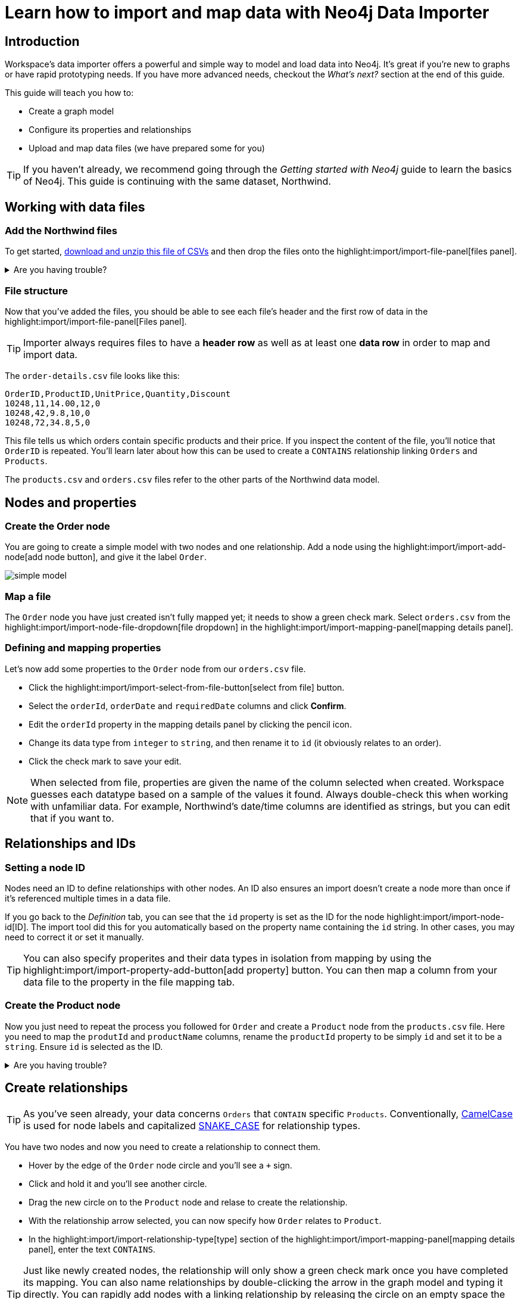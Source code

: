= Learn how to import and map data with Neo4j Data Importer
// NOTE: Browser may cache files when loading from zip

// TODO: Update the URL of files to be Github after completing local development testing
:northwind-subset-data-only-zip-file:  http://localhost:8000/data/northwind-subset-data-only.zip
:northwind-subset-node-only-mapping-zip-file: http://localhost:8000/data/northwind-subset-node-only-mapping.zip
:northwind-subset-shipper-mapping-zip-file: http://localhost:8000/data/northwind-subset-shipper-mapping.zip
:people_locations_nodes_only_zip_file: http://localhost:8000/data/people_locations_nodes_only.zip
:people_locations_full_zip_file: http://localhost:8000/data/people_locations_full.zip
:northwind-subset-node-and-relationship-mapping-zip-file: http://localhost:8000/data/northwind-subset-node-and-relationship-mapping.zip

== Introduction

Workspace's data importer offers a powerful and simple way to model and load data into Neo4j.
It's great if you're new to graphs or have rapid prototyping needs.
If you have more advanced needs, checkout the _What's next?_ section at the end of this guide.

This guide will teach you how to:

* Create a graph model
* Configure its properties and relationships
* Upload and map data files (we have prepared some for you)

[TIP]
====
If you haven't already, we recommend going through the _Getting started with Neo4j_ guide to learn the basics of Neo4j.
This guide is continuing with the same dataset, Northwind.
====


== Working with data files

=== Add the Northwind files

To get started, {northwind-subset-data-only-zip-file}[download and unzip this file of CSVs^] and then drop the files onto the highlight:import/import-file-panel[files panel].

[%collapsible]
.Are you having trouble?
====
You can also click the following button to add the CSV files automatically.

button::Add Northwind files[role=NX_IMPORT_LOAD,endpoint={northwind-subset-data-only-zip-file}]
====

=== File structure

Now that you've added the files, you should be able to see each file's header and the first row of data in the highlight:import/import-file-panel[Files panel].

[TIP]
====
Importer always requires files to have a *header row* as well as at least one *data row* in order to map and import data.
====

The `order-details.csv` file looks like this:

----
OrderID,ProductID,UnitPrice,Quantity,Discount
10248,11,14.00,12,0
10248,42,9.8,10,0
10248,72,34.8,5,0
----

This file tells us which orders contain specific products and their price.
If you inspect the content of the file, you'll notice that `OrderID` is repeated.
You'll learn later about how this can be used to create a `CONTAINS` relationship linking `Orders` and `Products`.

The `products.csv` and `orders.csv` files refer to the other parts of the Northwind data model.


== Nodes and properties

=== Create the Order node

You are going to create a simple model with two nodes and one relationship.
Add a node using the highlight:import/import-add-node[add node button], and give it the label `Order`.

image::simple-model.png[]

=== Map a file

The `Order` node you have just created isn't fully mapped yet; it needs to show a green check mark.
Select `orders.csv` from the highlight:import/import-node-file-dropdown[file dropdown] in the highlight:import/import-mapping-panel[mapping details panel].


=== Defining and mapping properties

Let's now add some properties to the `Order` node from our `orders.csv` file.

* Click the highlight:import/import-select-from-file-button[select from file] button.
* Select the `orderId`, `orderDate` and `requiredDate` columns and click *Confirm*.
* Edit the `orderId` property in the mapping details panel by clicking the pencil icon.
* Change its data type from `integer` to `string`, and then rename it to `id` (it obviously relates to an order).
* Click the check mark to save your edit.

[NOTE]
====
When selected from file, properties are given the name of the column selected when created.
Workspace guesses each datatype based on a sample of the values it found.
Always double-check this when working with unfamiliar data.
For example, Northwind's date/time columns are identified as strings, but you can edit that if you want to.
====
// TODO: properties with same name... this needs rewording for clarity.


== Relationships and IDs

=== Setting a node ID

Nodes need an ID to define relationships with other nodes.
An ID also ensures an import doesn't create a node more than once if it's referenced multiple times in a data file.

If you go back to the _Definition_ tab, you can see that the `id` property is set as the ID for the node highlight:import/import-node-id[ID].
The import tool did this for you automatically based on the property name containing the `id` string.
In other cases, you may need to correct it or set it manually.

[TIP]
====
You can also specify properites and their data types in isolation from mapping by using the highlight:import/import-property-add-button[add property] button.
You can then map a column from your data file to the property in the file mapping tab.
====


=== Create the Product node

Now you just need to repeat the process you followed for `Order` and create a `Product` node from the `products.csv` file.
Here you need to map the `produtId` and `productName` columns, rename the `productId` property to be simply `id` and set it to be a `string`.
Ensure `id` is selected as the ID.

[%collapsible]
.Are you having trouble?
====
If you're unsure if you've followed the steps correctly so far, you can go ahead and load the correct mapping so everything is in order before continuing.

button::Load Northwind node mapping[role=NX_IMPORT_LOAD,endpoint={northwind-subset-node-only-mapping-zip-file}]
====


== Create relationships

[TIP]
====
As you've seen already, your data concerns `Orders` that `CONTAIN` specific `Products`.
Conventionally, https://en.wikipedia.org/wiki/Camel_case[CamelCase^] is used for node labels and capitalized https://en.wikipedia.org/wiki/Snake_case[SNAKE_CASE^] for relationship types.
====

You have two nodes and now you need to create a relationship to connect them.

* Hover by the edge of the `Order` node circle and you'll see a `+` sign.
* Click and hold it and you'll see another circle.
* Drag the new circle on to the `Product` node and relase to create the relationship.
* With the relationship arrow selected, you can now specify how `Order` relates to `Product`.
* In the highlight:import/import-relationship-type[type] section of the highlight:import/import-mapping-panel[mapping details panel], enter the text `CONTAINS`.

[TIP]
====
Just like newly created nodes, the relationship will only show a green check mark once you have completed its mapping.
You can also name relationships by double-clicking the arrow in the graph model and typing it directly.
You can rapidly add nodes with a linking relationship by releasing the circle on an empty space the canvas instead of an existing node.
Selected nodes can be deleted by clicking the highlight:import/import-delete-node-or-rel[delete button] or with the backspace key.
====

== Map a file to a relationship

The next stage is critical in helping the importer understand how a file defines a relationship.
This is what will give you a connected graph.

* If you look in the highlight:import/import-file-panel[Files panel], you'll see `order-details.csv` has columns that correspond with the `id` of our `Order` and `Product` nodes.
* Ensuring you have the relationship selected, select the `order-details.csv` file from the highlight:import/import-relationship-file-dropdown[File dropdown].
// TODO: Add id selector for relationship dropdown to enable UI higlighting
* In the highlight:import/import-relationship-mapping-table[relationship mapping table] you will see the nodes and ID properties at each end of the `CONTAINS` relationship.

Setup the *From* and *To* for the `CONTAINS` relationship:

* The `From` end of the node is the `Order` node with the `id` property (remember that this property was mapped to the `orderId` column in the `orders.csv` file).
* Your `order-details.csv` file also contains an `orderId` column, so select this in the highlight:import/import-rel-from-dropdown[from dropdown].
This gives Data Importer the information it requires to link up the From end of the relationship.
* You need to select the correct file column for the `To` end of the relationship (the Product node).
As you might guess, this is the `productId` in the highlight:import/import-rel-to-dropdown[to dropdown]

Everything in the highlight:import/import-model-panel[Graph Model pane] should now have green check marks as you have successfully mapped the file.

=== More properties for richer queries

For relationships, you can add properties that may be useful for your queries.

In the `order-details.csv` file, you'll notice the columns `unitPrice`, `quantity` and `discount` could be useful to add as properties to the `CONTAINS` relationship.
These properties are well suited to being on the relationship since they couldn't easily be encapsulated on the nodes at either end of the relationship.
For example `quantity` does not belong on either the `Product` or `Order` nodes since products will be sold in different quantities on different orders.

Just as you did for nodes, use the highlight:import/import-select-from-file-button[select from file] button to map those columns to new properties on the relationship.

[TIP]
====
You don't need to include the `orderID` or the `productID` here, as their only purpose is to create the `CONTAINS` relationship in our model and we've already used them to do that.
====

[%collapsible]
.Are you having trouble?
====
If you're unsure if you've followed the steps correctly so far, you can go ahead and load the correct mapping so everything is in order before continuing.

button::Load model and mapping[role=NX_IMPORT_LOAD,endpoint={northwind-subset-node-and-relationship-mapping-zip-file}]
====

== Dealing with different file structures

=== Relationship defined in the same file as one node

In this example, a separate flat file, `order-details.csv`,  defines the relationship linking `Orders` and `Products`.

However, it is quite common to have files where the relationship is defined by the same file as that used for the node at one (or sometimes both) ends of the relationship.
In this example, you can see how the `orders.csv` file also contains a `shipVia` column which could be used to define the relationship to a `Shipper` node created from the `shippers.csv` file.

To see how this mapping looks, here's an example for you to inspect the configuration.

button::Load Northwind shipper mapping[role=NX_IMPORT_LOAD,endpoint={northwind-subset-shipper-mapping-zip-file}]

Here you can see that the `orders.csv` file is used to define both the `Order` node and the `SHIPS` relationship, as well as mapping the `Shipper` node to `shippers.csv`.

=== Relationship defined in the same file as both nodes

In examples where the nodes at each end of the relationship are both mapped to the same file, the relationship can ususally be inferred by the same file.
If you first set up the nodes with their IDs and mapping, when then you draw the relationship, the `From` and `To` parts of the relationship will be mapped automatically.

You can try this out by loading the simple example below and connecting the two nodes that are mapped to the same file:

button::Load people and locations[role=NX_IMPORT_LOAD,endpoint={people_locations_nodes_only_zip_file}]

The model you are aiming for is as below.

image::import-people and locations.png[]

If you add the relationships and label their types as above, you'll observe that the `From` and `To` relationships are automatically mapped for you.

// TO-DO: Is not so neat in this example switching to a completely different context - would be better to add a Northwind related example of ths - look at doing this as it's a good example to show.

[%collapsible]
.Are you having trouble?
====
You can also click the button to load the people and locations with their relationship mapping.

button::Load configuration[role=NX_IMPORT_LOAD,endpoint={people_locations_full_zip_file}]
====

== Ready to import?

Let's get back to the Nortwind model, start by reloading the small Northwind model you created.

button::Load model and mapping[role=NX_IMPORT_LOAD,endpoint={northwind-subset-node-and-relationship-mapping-zip-file}]

Any object in your model without a green check mark means that the mapping is not complete.
If the mapping is not complete, you will not be able to run the import.

The following items **must be** mapped on a **node**:

* Label
* File
* A minimum of one property
* ID

The following items **must be** mapped on a **relationship**:

* Type
* File
* ID file columns (for both _From_ and _To_ nodes)

== Preview your graph

When you're satisfied with your model and mapping, you can preview a sample of your data before running the actual import.

Click the highlight:import/import-load-preview-button[Preview button] to see a sample of your data visualized.

image::preview.png[]

Even though the preview only scans the first few rows of your files, it is often sufficient to make sure everything connects as expected.
But you should keep in mind that it is only a preview and only a sample of your data.
The actual graph may look different once the full import is complete.

You want to have your mapping completely done before previewing, but if you have missed something, you are still able to do a preview, but the incomplete elements will not be rendered.
In other words, any element without a check mark in your model will not show up in the preview.

As mentioned before, if any element in your model not mapped, you will **not** be able to run the import.

== Running an import

Click highlight:import/import-run-import-button[Run import] to import the files specified in your model.

If any uploaded files are not specified in your model, these are **not** imported, but they remain in the highlight:import/import-file-panel[Files panel].

If any mapping is incomplete, you will be informed that your model has errors and a red exclamation mark is shown next to the incomplete element in the model.
When you select an incomplete element, the mapping pane also highlights the missing details.

Once you've addressed any errors, go ahead and run the import again.
You should see a popup window showing the successful results.

image::import_results.png[]

The summary shows what was included in the import.
You can compare to your CSV files to verify that everything was imported.

Congratulations on modelling, mapping, and loading your data!
You can now explore and query it to learn more about the power of graphs and Neo4j.
We have a few very useful importer tips to complete this guide.

[TIP]
====
Note that if you run this guide after the _Getting Started_ guide, the count may show _updated_ rather than _created_ since Data Importer will ensure duplicate IDs are not created for elements already loaded.
====

== Final tips

=== Saving and loading models

As you work with data models, may want to come back to it or share it at some point.
The importer lets you _download_ your model, with or without the data you've mapped to it.

Ensure you are in the import tab.

button::Import[role=NX_TAB_NAV,tab=import]

image::save_load.png[]

When you choose to download your model, with or without data, you are essentially saving it.
The model doesn't have to be mapped for you to download.

If you have a downloaded model, you can open it from this same menu, again with or without data.

The data is stored as CSV-files and the model as a JSON file, which makes it easy to share.

=== Re-running imports and updating your model

You can run the import multiple times without duplicating your data.
For example, if you want to make some changes to your model after you've run the import, just fix your model and when you are happy run the import again.
The changes you made will overwrite what you had before, but no existing elements will be recreated.

=== When you outgrow the Data Importer

Workspace's importer may not meet _all_ of your varied load needs, whether they are transformations or differing data formats.
If you need more control, the chances are you can achieve the load using some of the other approaches to loading data into Neo4j.
The following are useful resources for different needs:

- https://neo4j.com/docs/cypher-manual/current/clauses/load-csv/[LOAD CSV]] for writing your own bespoke Cypher load scripts from CSVs, leveraging the full capabilities of Cypher.
- https://neo4j.com/docs/operations-manual/current/tutorial/neo4j-admin-import/[Neo4j-admin import]] for loading large amounts of CSV data rapidly into an offline database
- https://neo4j.com/product/connectors/[Neo4j connectors] to connect data from a variety of soruces into Neo4j.
- https://neo4j.com/docs/apoc/current/overview/apoc.load/[APOC Load procedures] for specialist Cypher procedures to make it easier to ingest data from formats including, json, xml and arrow.

== Frequently Asked Questions

*Missing files - why does Data Importer say I need to provide my files after I've aready provided them?*

When you provide the importer with your files, you are actually providing your web browser with a link to those files on your local file system, they aren't uploaded anywhere.
The importer streams the content of the files to you database only when you run the import.
If you reload the page, the importer loses access to the connection to those files due to security restrictions.
These are in place to prevent web applications accessing files you haven't given express permission to use on page load.
You simply need to re-provide the files when requested by data importer to be able to run an import.

*How can I replace a file?*

The importer doesn't currently allow you to swap out files in the UI.
However, there is a workaround that may prove useful.
If you want to provide a different file with the same column structure to data importer, you can rename it to match and then simply add the file to the files panel.
This will replace the reference to the latest file and be available for use by your import.


*How do I change the database Data Importer loads into?*

If you are using a Neo4j instance that supports multiple databases, the importer will use the home database to import data into.
You may have the facility to change the home database for the user that you connect to your DBMS with, read more on setting the home database for a user https://neo4j.com/docs/cypher-manual/current/access-control/manage-users/[here].







































